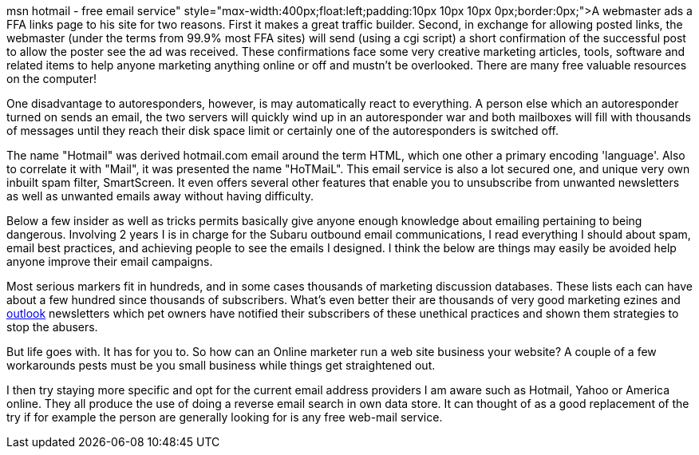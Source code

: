msn hotmail - free email service"
style="mɑx-width:400px;float:lеft;padding:10px 10px 10px
0px;border:0px;">A webmaster ads a FFA links page to his site for two
reasons. First it makes a great traffic builder. Second, in exchange for
allowing posted links, the webmaster (under the terms from 99.9% most
FFA sites) will send (using a cgi script) a short confirmation of the
successful post to allow the poster see the ad was received. These
confirmations face some very creative marketing articles, tools,
software and related items to help anyone marketing anything online or
off and mustn't be overlooked. There are many free valuable resources on
the computer!

One disadvantage to autoresponders, however, is may automatically react
to everything. A person else which an autoresponder turned on sends an
email, the two servers will quickly wind up in an autoresponder war and
both mailboxes will fill with thousands of messages until they reach
their disk space limit or certainly one of the autoresponders is
switched off.

The name "Hotmail" was derived hotmail.com email around the term HTML,
which one other a primary encoding 'language'. Also to correlate it with
"Mail", it was presented the name "HoTMaiL". This email service is also
a lot secured one, and unique very own inbuilt spam filter, SmartScreen.
It even offers several other features that enable you to unsubscribe
from unwanted newsletters as well as unwanted emails away without having
difficulty.

Below a few insider as well as tricks permits basically give anyone
enough knowledge about emailing pertaining to being dangerous. Involving
2 years I is in charge for the Subaru outbound email communications, I
read everything I should about spam, email best practices, and achieving
people to see the emails I designed. I think the below are things may
easily be avoided help anyone improve their email campaigns.

Most serious markers fit in hundreds, and in some cases thousands of
marketing discussion databases. These lists each can have about a few
hundred since thousands of subscribers. What's even better their are
thousands of very good marketing ezines and
https://hotmailcom.email/[outlook] newsletters which pet owners have
notified their subscribers of these unethical practices and shown them
strategies to stop the abusers.

But life goes with. It has for you to. So how can an Online marketer run
a web site business your website? A couple of a few workarounds pests
must be you small business while things get straightened out.

I then try staying more specific and opt for the current email address
providers I am aware such as Hotmail, Yahoo or America online. They all
produce the use of doing a reverse email search in own data store. It
can thought of as a good replacement of the try if for example the
person are generally looking for is any free web-mail service.

